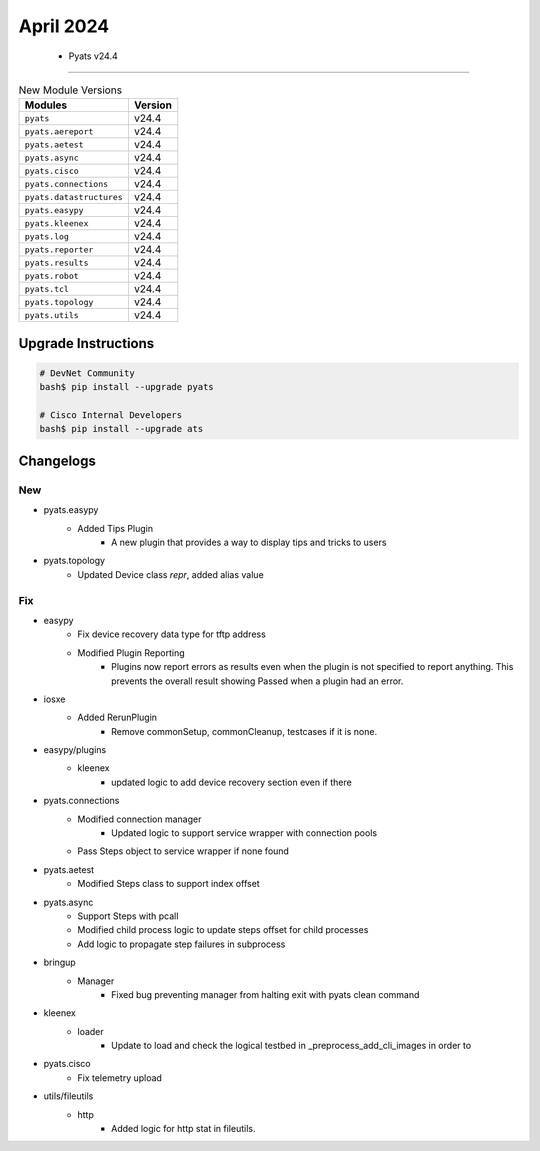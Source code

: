 April 2024
==========

 - Pyats v24.4 
------------------------



.. csv-table:: New Module Versions
    :header: "Modules", "Version"

    ``pyats``, v24.4 
    ``pyats.aereport``, v24.4 
    ``pyats.aetest``, v24.4 
    ``pyats.async``, v24.4 
    ``pyats.cisco``, v24.4 
    ``pyats.connections``, v24.4 
    ``pyats.datastructures``, v24.4 
    ``pyats.easypy``, v24.4 
    ``pyats.kleenex``, v24.4 
    ``pyats.log``, v24.4 
    ``pyats.reporter``, v24.4 
    ``pyats.results``, v24.4 
    ``pyats.robot``, v24.4 
    ``pyats.tcl``, v24.4 
    ``pyats.topology``, v24.4 
    ``pyats.utils``, v24.4 

Upgrade Instructions
^^^^^^^^^^^^^^^^^^^^

.. code-block:: bash

    # DevNet Community
    bash$ pip install --upgrade pyats

    # Cisco Internal Developers
    bash$ pip install --upgrade ats




Changelogs
^^^^^^^^^^
--------------------------------------------------------------------------------
                                      New                                       
--------------------------------------------------------------------------------

* pyats.easypy
    * Added Tips Plugin
        * A new plugin that provides a way to display tips and tricks to users

* pyats.topology
    * Updated Device class `repr`, added alias value


--------------------------------------------------------------------------------
                                      Fix                                       
--------------------------------------------------------------------------------

* easypy
    * Fix device recovery data type for tftp address
    * Modified Plugin Reporting
        * Plugins now report errors as results even when the plugin is not specified to report anything. This prevents the overall result showing Passed when a plugin had an error.

* iosxe
    * Added RerunPlugin
        * Remove commonSetup, commonCleanup, testcases if it is none.

* easypy/plugins
    * kleenex
        * updated logic to add device recovery section even if there

* pyats.connections
    * Modified connection manager
        * Updated logic to support service wrapper with connection pools
    * Pass Steps object to service wrapper if none found

* pyats.aetest
    * Modified Steps class to support index offset

* pyats.async
    * Support Steps with pcall
    * Modified child process logic to update steps offset for child processes
    * Add logic to propagate step failures in subprocess

* bringup
    * Manager
        * Fixed bug preventing manager from halting exit with pyats clean command

* kleenex
    * loader
        * Update to load and check the logical testbed in _preprocess_add_cli_images in order to

* pyats.cisco
    * Fix telemetry upload

* utils/fileutils
    * http
        * Added logic for http stat in fileutils.


